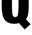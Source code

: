 SplineFontDB: 3.2
FontName: 0000_0000.ttf
FullName: Untitled17
FamilyName: Untitled17
Weight: Regular
Copyright: Copyright (c) 2022, 
UComments: "2022-6-25: Created with FontForge (http://fontforge.org)"
Version: 001.000
ItalicAngle: 0
UnderlinePosition: -100
UnderlineWidth: 50
Ascent: 800
Descent: 200
InvalidEm: 0
LayerCount: 2
Layer: 0 0 "Back" 1
Layer: 1 0 "Fore" 0
XUID: [1021 162 2050247783 4517616]
OS2Version: 0
OS2_WeightWidthSlopeOnly: 0
OS2_UseTypoMetrics: 1
CreationTime: 1656144971
ModificationTime: 1656144971
OS2TypoAscent: 0
OS2TypoAOffset: 1
OS2TypoDescent: 0
OS2TypoDOffset: 1
OS2TypoLinegap: 0
OS2WinAscent: 0
OS2WinAOffset: 1
OS2WinDescent: 0
OS2WinDOffset: 1
HheadAscent: 0
HheadAOffset: 1
HheadDescent: 0
HheadDOffset: 1
OS2Vendor: 'PfEd'
DEI: 91125
Encoding: ISO8859-1
UnicodeInterp: none
NameList: AGL For New Fonts
DisplaySize: -48
AntiAlias: 1
FitToEm: 0
BeginChars: 256 1

StartChar: Q
Encoding: 81 81 0
Width: 1096
VWidth: 2048
Flags: HW
LayerCount: 2
Fore
SplineSet
886 -231 m 1
 678 -1 l 1
 637.333333333 -20.3333333333 584 -30 518 -30 c 0
 339.333333333 -30 215.333333333 28.6666666667 146 146 c 0
 110 206.666666667 85.6666666667 289.333333333 73 394 c 0
 65 458.666666667 61 550 61 668 c 0
 61 862 72.3333333333 1004.33333333 95 1095 c 0
 123 1207.66666667 182.666666667 1289.33333333 274 1340 c 0
 340.666666667 1376.66666667 430.666666667 1395 544 1395 c 0
 676 1395 777.333333333 1371 848 1323 c 0
 934 1265 988 1180 1010 1068 c 0
 1026 985.333333333 1034 856.666666667 1034 682 c 0
 1034 490 1023 353.333333333 1001 272 c 0
 984.333333333 208 960.666666667 161.333333333 930 132 c 1
 1101 -44 l 1
 886 -231 l 1
545 1156 m 256
 494.333333333 1156 462.333333333 1130.33333333 449 1079 c 0
 436.333333333 1029 430 906.333333333 430 711 c 0
 430 493 435.666666667 356 447 300 c 0
 459.666666667 239.333333333 493 209 547 209 c 0
 595.666666667 209 627.333333333 235.333333333 642 288 c 0
 658 345.333333333 666 505.333333333 666 768 c 0
 666 930 658.333333333 1036.33333333 643 1087 c 0
 628.333333333 1133 595.666666667 1156 545 1156 c 256
EndSplineSet
EndChar
EndChars
EndSplineFont
